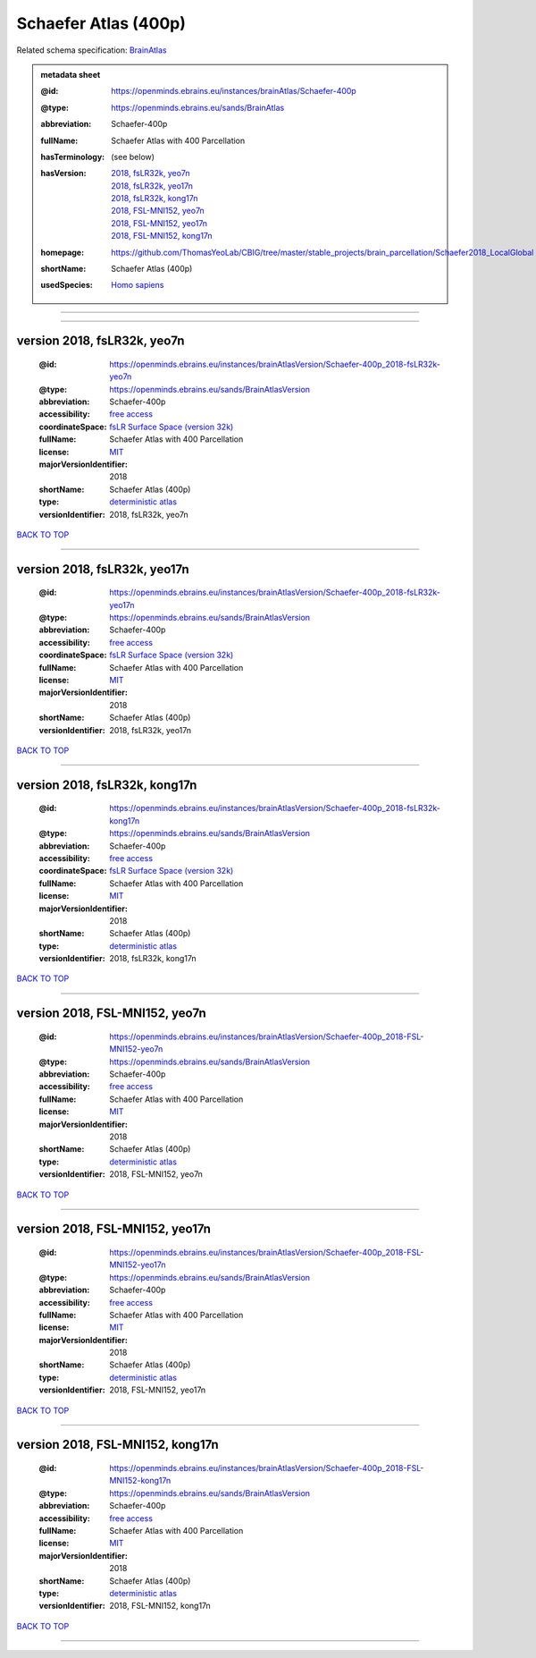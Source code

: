 #####################
Schaefer Atlas (400p)
#####################

Related schema specification: `BrainAtlas <https://openminds-documentation.readthedocs.io/en/latest/specifications/SANDS/atlas/brainAtlas.html>`_

.. admonition:: metadata sheet

   :@id: https://openminds.ebrains.eu/instances/brainAtlas/Schaefer-400p
   :@type: https://openminds.ebrains.eu/sands/BrainAtlas
   :abbreviation: Schaefer-400p
   :fullName: Schaefer Atlas with 400 Parcellation
   :hasTerminology: (see below)
   :hasVersion: | `2018, fsLR32k, yeo7n <https://openminds-documentation.readthedocs.io/en/latest/libraries/brainAtlases/Schaefer%20Atlas%20(400p).html#version-2018-fslr32k-yeo7n>`_
                | `2018, fsLR32k, yeo17n <https://openminds-documentation.readthedocs.io/en/latest/libraries/brainAtlases/Schaefer%20Atlas%20(400p).html#version-2018-fslr32k-yeo17n>`_
                | `2018, fsLR32k, kong17n <https://openminds-documentation.readthedocs.io/en/latest/libraries/brainAtlases/Schaefer%20Atlas%20(400p).html#version-2018-fslr32k-kong17n>`_
                | `2018, FSL-MNI152, yeo7n <https://openminds-documentation.readthedocs.io/en/latest/libraries/brainAtlases/Schaefer%20Atlas%20(400p).html#version-2018-fsl-mni152-yeo7n>`_
                | `2018, FSL-MNI152, yeo17n <https://openminds-documentation.readthedocs.io/en/latest/libraries/brainAtlases/Schaefer%20Atlas%20(400p).html#version-2018-fsl-mni152-yeo17n>`_
                | `2018, FSL-MNI152, kong17n <https://openminds-documentation.readthedocs.io/en/latest/libraries/brainAtlases/Schaefer%20Atlas%20(400p).html#version-2018-fsl-mni152-kong17n>`_
   :homepage: https://github.com/ThomasYeoLab/CBIG/tree/master/stable_projects/brain_parcellation/Schaefer2018_LocalGlobal
   :shortName: Schaefer Atlas (400p)
   :usedSpecies: `Homo sapiens <https://openminds-documentation.readthedocs.io/en/latest/libraries/terminologies/species.html#homosapiens>`_


------------

------------

version 2018, fsLR32k, yeo7n
############################

   :@id: https://openminds.ebrains.eu/instances/brainAtlasVersion/Schaefer-400p_2018-fsLR32k-yeo7n
   :@type: https://openminds.ebrains.eu/sands/BrainAtlasVersion
   :abbreviation: Schaefer-400p
   :accessibility: `free access <https://openminds-documentation.readthedocs.io/en/latest/libraries/terminologies/productAccessibility.html#freeaccess>`_
   :coordinateSpace: `fsLR Surface Space (version 32k) <https://openminds-documentation.readthedocs.io/en/latest/libraries/commonCoordinateSpaces/fsLR%20Surface%20Space.html#version-32k>`_
   :fullName: Schaefer Atlas with 400 Parcellation
   :license: `MIT <https://openminds-documentation.readthedocs.io/en/latest/libraries/licenses.html#mit>`_
   :majorVersionIdentifier: 2018
   :shortName: Schaefer Atlas (400p)
   :type: `deterministic atlas <https://openminds-documentation.readthedocs.io/en/latest/libraries/terminologies/atlasType.html#deterministicatlas>`_
   :versionIdentifier: 2018, fsLR32k, yeo7n

`BACK TO TOP <Schaefer Atlas (400p)_>`_

------------

version 2018, fsLR32k, yeo17n
#############################

   :@id: https://openminds.ebrains.eu/instances/brainAtlasVersion/Schaefer-400p_2018-fsLR32k-yeo17n
   :@type: https://openminds.ebrains.eu/sands/BrainAtlasVersion
   :abbreviation: Schaefer-400p
   :accessibility: `free access <https://openminds-documentation.readthedocs.io/en/latest/libraries/terminologies/productAccessibility.html#freeaccess>`_
   :coordinateSpace: `fsLR Surface Space (version 32k) <https://openminds-documentation.readthedocs.io/en/latest/libraries/commonCoordinateSpaces/fsLR%20Surface%20Space.html#version-32k>`_
   :fullName: Schaefer Atlas with 400 Parcellation
   :license: `MIT <https://openminds-documentation.readthedocs.io/en/latest/libraries/licenses.html#mit>`_
   :majorVersionIdentifier: 2018
   :shortName: Schaefer Atlas (400p)
   :versionIdentifier: 2018, fsLR32k, yeo17n

`BACK TO TOP <Schaefer Atlas (400p)_>`_

------------

version 2018, fsLR32k, kong17n
##############################

   :@id: https://openminds.ebrains.eu/instances/brainAtlasVersion/Schaefer-400p_2018-fsLR32k-kong17n
   :@type: https://openminds.ebrains.eu/sands/BrainAtlasVersion
   :abbreviation: Schaefer-400p
   :accessibility: `free access <https://openminds-documentation.readthedocs.io/en/latest/libraries/terminologies/productAccessibility.html#freeaccess>`_
   :coordinateSpace: `fsLR Surface Space (version 32k) <https://openminds-documentation.readthedocs.io/en/latest/libraries/commonCoordinateSpaces/fsLR%20Surface%20Space.html#version-32k>`_
   :fullName: Schaefer Atlas with 400 Parcellation
   :license: `MIT <https://openminds-documentation.readthedocs.io/en/latest/libraries/licenses.html#mit>`_
   :majorVersionIdentifier: 2018
   :shortName: Schaefer Atlas (400p)
   :type: `deterministic atlas <https://openminds-documentation.readthedocs.io/en/latest/libraries/terminologies/atlasType.html#deterministicatlas>`_
   :versionIdentifier: 2018, fsLR32k, kong17n

`BACK TO TOP <Schaefer Atlas (400p)_>`_

------------

version 2018, FSL-MNI152, yeo7n
###############################

   :@id: https://openminds.ebrains.eu/instances/brainAtlasVersion/Schaefer-400p_2018-FSL-MNI152-yeo7n
   :@type: https://openminds.ebrains.eu/sands/BrainAtlasVersion
   :abbreviation: Schaefer-400p
   :accessibility: `free access <https://openminds-documentation.readthedocs.io/en/latest/libraries/terminologies/productAccessibility.html#freeaccess>`_
   :fullName: Schaefer Atlas with 400 Parcellation
   :license: `MIT <https://openminds-documentation.readthedocs.io/en/latest/libraries/licenses.html#mit>`_
   :majorVersionIdentifier: 2018
   :shortName: Schaefer Atlas (400p)
   :type: `deterministic atlas <https://openminds-documentation.readthedocs.io/en/latest/libraries/terminologies/atlasType.html#deterministicatlas>`_
   :versionIdentifier: 2018, FSL-MNI152, yeo7n

`BACK TO TOP <Schaefer Atlas (400p)_>`_

------------

version 2018, FSL-MNI152, yeo17n
################################

   :@id: https://openminds.ebrains.eu/instances/brainAtlasVersion/Schaefer-400p_2018-FSL-MNI152-yeo17n
   :@type: https://openminds.ebrains.eu/sands/BrainAtlasVersion
   :abbreviation: Schaefer-400p
   :accessibility: `free access <https://openminds-documentation.readthedocs.io/en/latest/libraries/terminologies/productAccessibility.html#freeaccess>`_
   :fullName: Schaefer Atlas with 400 Parcellation
   :license: `MIT <https://openminds-documentation.readthedocs.io/en/latest/libraries/licenses.html#mit>`_
   :majorVersionIdentifier: 2018
   :shortName: Schaefer Atlas (400p)
   :type: `deterministic atlas <https://openminds-documentation.readthedocs.io/en/latest/libraries/terminologies/atlasType.html#deterministicatlas>`_
   :versionIdentifier: 2018, FSL-MNI152, yeo17n

`BACK TO TOP <Schaefer Atlas (400p)_>`_

------------

version 2018, FSL-MNI152, kong17n
#################################

   :@id: https://openminds.ebrains.eu/instances/brainAtlasVersion/Schaefer-400p_2018-FSL-MNI152-kong17n
   :@type: https://openminds.ebrains.eu/sands/BrainAtlasVersion
   :abbreviation: Schaefer-400p
   :accessibility: `free access <https://openminds-documentation.readthedocs.io/en/latest/libraries/terminologies/productAccessibility.html#freeaccess>`_
   :fullName: Schaefer Atlas with 400 Parcellation
   :license: `MIT <https://openminds-documentation.readthedocs.io/en/latest/libraries/licenses.html#mit>`_
   :majorVersionIdentifier: 2018
   :shortName: Schaefer Atlas (400p)
   :type: `deterministic atlas <https://openminds-documentation.readthedocs.io/en/latest/libraries/terminologies/atlasType.html#deterministicatlas>`_
   :versionIdentifier: 2018, FSL-MNI152, kong17n

`BACK TO TOP <Schaefer Atlas (400p)_>`_

------------

